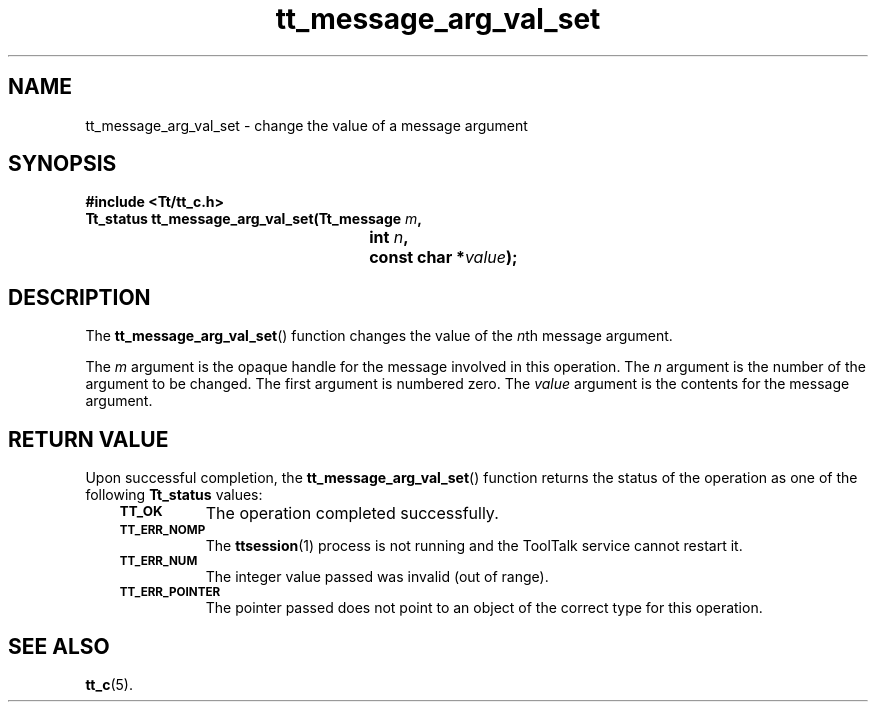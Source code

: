 .de Lc
.\" version of .LI that emboldens its argument
.TP \\n()Jn
\s-1\f3\\$1\f1\s+1
..
.TH tt_message_arg_val_set 3 "1 March 1996" "ToolTalk 1.3" "ToolTalk Functions"
.BH "1 March 1996"
.\" CDE Common Source Format, Version 1.0.0
.\" (c) Copyright 1993, 1994 Hewlett-Packard Company
.\" (c) Copyright 1993, 1994 International Business Machines Corp.
.\" (c) Copyright 1993, 1994 Sun Microsystems, Inc.
.\" (c) Copyright 1993, 1994 Novell, Inc.
.IX "tt_message_arg_val_set" "" "tt_message_arg_val_set(3)" ""
.SH NAME
tt_message_arg_val_set \- change the value of a message argument
.SH SYNOPSIS
.ft 3
.nf
#include <Tt/tt_c.h>
.sp 0.5v
.ta \w'Tt_status tt_message_arg_val_set('u
Tt_status tt_message_arg_val_set(Tt_message \f2m\fP,
	int \f2n\fP,
	const char *\f2value\fP);
.PP
.fi
.SH DESCRIPTION
The
.BR tt_message_arg_val_set (\|)
function
changes the value of the
.IR n th
message argument.
.PP
The
.I m
argument is the opaque handle for the message involved in this operation.
The
.I n
argument is the number of the argument to be changed.
The first argument is numbered zero.
The
.I value
argument is the contents for the message argument.
.SH "RETURN VALUE"
Upon successful completion, the
.BR tt_message_arg_val_set (\|)
function returns the status of the operation as one of the following
.B Tt_status
values:
.PP
.RS 3
.nr )J 8
.Lc TT_OK
The operation completed successfully.
.Lc TT_ERR_NOMP
.br
The
.BR ttsession (1)
process is not running and the ToolTalk service cannot restart it.
.Lc TT_ERR_NUM
.br
The integer value passed was invalid (out of range).
.Lc TT_ERR_POINTER
.br
The pointer passed does not point to an object of
the correct type for this operation.
.PP
.RE
.nr )J 0
.SH "SEE ALSO"
.na
.BR tt_c (5).
